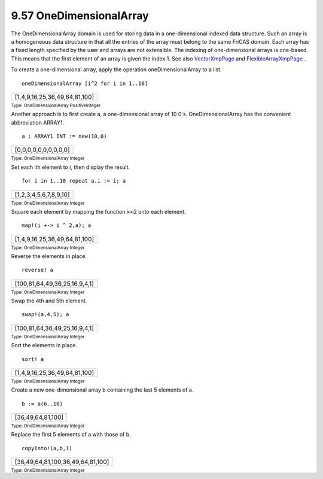 .. status: ok


9.57 OneDimensionalArray
------------------------

The OneDimensionalArray domain is used for storing data in a
one-dimensional indexed data structure. Such an array is a homogeneous
data structure in that all the entries of the array must belong to the
same FriCAS domain. Each array has a fixed length specified by the user
and arrays are not extensible. The indexing of one-dimensional arrays is
one-based. This means that the first element of an array is given the
index 1. See also `VectorXmpPage <section-9.85.html#VectorXmpPage>`__
and `FlexibleArrayXmpPage <section-9.26.html#FlexibleArrayXmpPage>`__ .

To create a one-dimensional array, apply the operation
oneDimensionalArray to a list.


.. spadInput
::

	oneDimensionalArray [i^2 for i in 1..10]


.. spadMathAnswer
.. spadMathOutput
.. math::

+---------------------------------+
| [1,4,9,16,25,36,49,64,81,100]   |
+---------------------------------+




.. spadType

:sub:`Type: OneDimensionalArray PositiveInteger`



Another approach is to first create a, a one-dimensional array of 10
0's. OneDimensionalArray has the convenient abbreviation ARRAY1.


.. spadInput
::

	a : ARRAY1 INT := new(10,0)


.. spadMathAnswer
.. spadMathOutput
.. math::

+-------------------------+
| [0,0,0,0,0,0,0,0,0,0]   |
+-------------------------+




.. spadType

:sub:`Type: OneDimensionalArray Integer`



Set each ith element to i, then display the result.


.. spadInput
::

	for i in 1..10 repeat a.i := i; a


.. spadMathAnswer
.. spadMathOutput
.. math::

+--------------------------+
| [1,2,3,4,5,6,7,8,9,10]   |
+--------------------------+




.. spadType

:sub:`Type: OneDimensionalArray Integer`



Square each element by mapping the function i↦i2 onto each element.


.. spadInput
::

	map!(i +-> i ^ 2,a); a


.. spadMathAnswer
.. spadMathOutput
.. math::

+---------------------------------+
| [1,4,9,16,25,36,49,64,81,100]   |
+---------------------------------+




.. spadType

:sub:`Type: OneDimensionalArray Integer`



Reverse the elements in place.


.. spadInput
::

	reverse! a


.. spadMathAnswer
.. spadMathOutput
.. math::

+---------------------------------+
| [100,81,64,49,36,25,16,9,4,1]   |
+---------------------------------+




.. spadType

:sub:`Type: OneDimensionalArray Integer`



Swap the 4th and 5th element.


.. spadInput
::

	swap!(a,4,5); a


.. spadMathAnswer
.. spadMathOutput
.. math::

+---------------------------------+
| [100,81,64,36,49,25,16,9,4,1]   |
+---------------------------------+




.. spadType

:sub:`Type: OneDimensionalArray Integer`



Sort the elements in place.


.. spadInput
::

	sort! a


.. spadMathAnswer
.. spadMathOutput
.. math::

+---------------------------------+
| [1,4,9,16,25,36,49,64,81,100]   |
+---------------------------------+




.. spadType

:sub:`Type: OneDimensionalArray Integer`



Create a new one-dimensional array b containing the last 5 elements of
a.


.. spadInput
::

	b := a(6..10)


.. spadMathAnswer
.. spadMathOutput
.. math::

+---------------------+
| [36,49,64,81,100]   |
+---------------------+




.. spadType

:sub:`Type: OneDimensionalArray Integer`



Replace the first 5 elements of a with those of b.


.. spadInput
::

	copyInto!(a,b,1)


.. spadMathAnswer
.. spadMathOutput
.. math::

+-------------------------------------+
| [36,49,64,81,100,36,49,64,81,100]   |
+-------------------------------------+




.. spadType

:sub:`Type: OneDimensionalArray Integer`





